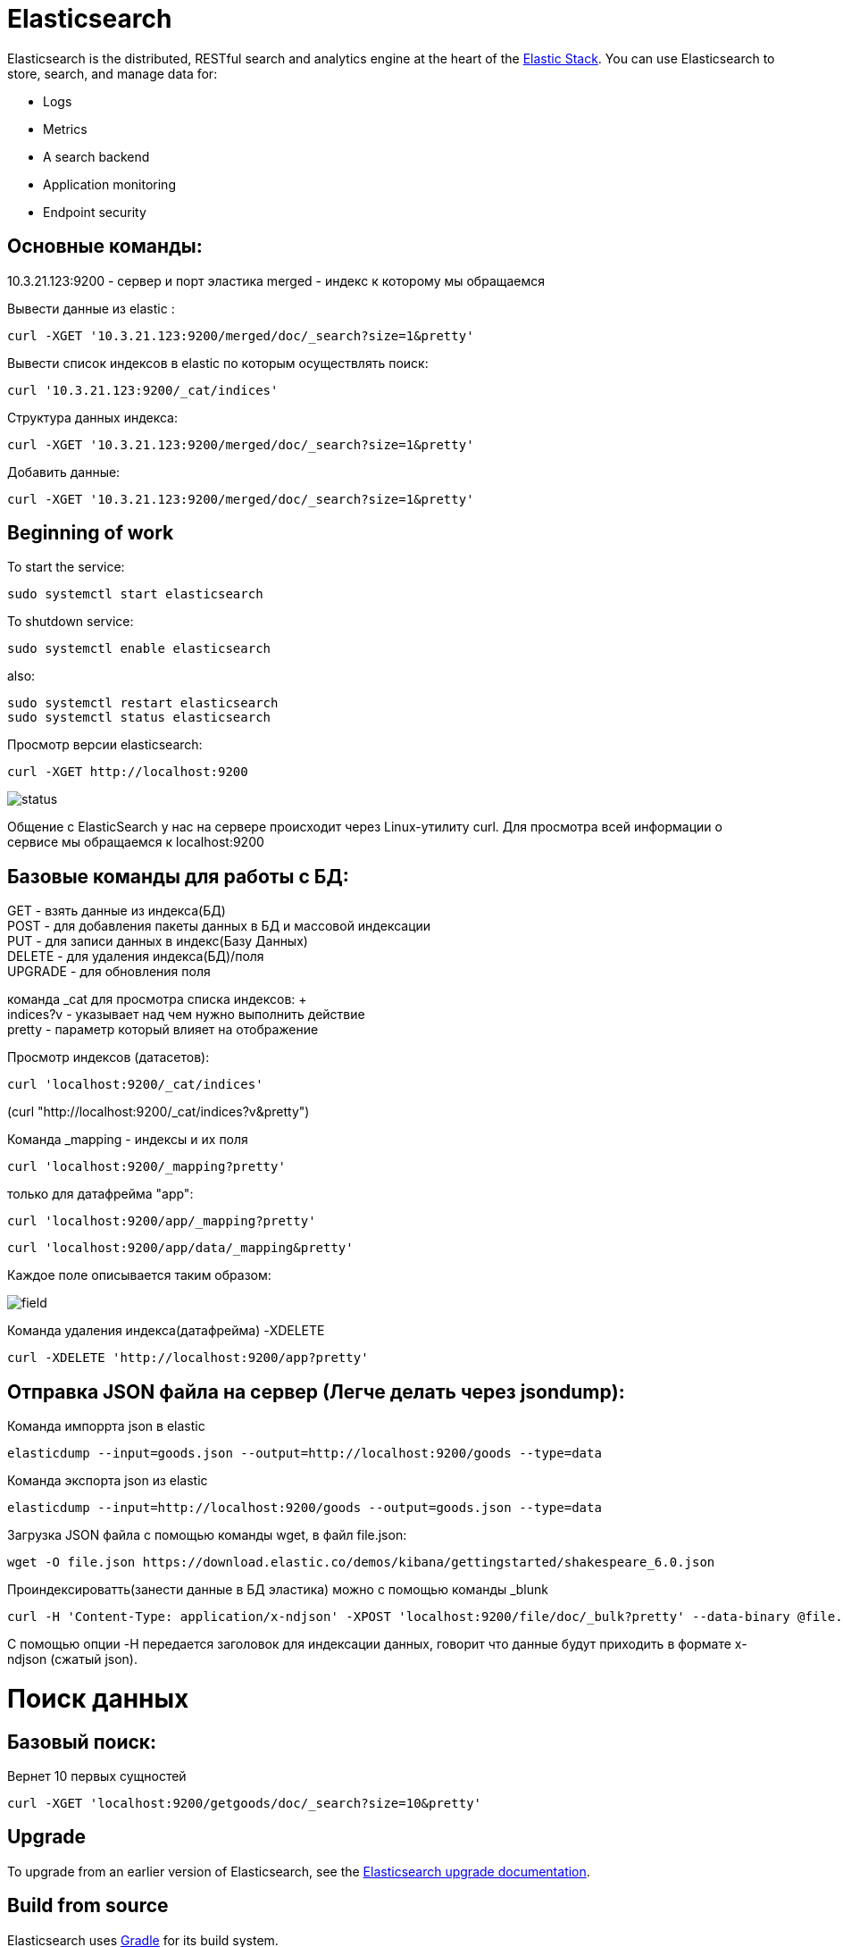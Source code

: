 = Elasticsearch


Elasticsearch is the distributed, RESTful search and analytics engine at the
heart of the https://www.elastic.co/products[Elastic Stack]. You can use
Elasticsearch to store, search, and manage data for:



* Logs
* Metrics
* A search backend
* Application monitoring
* Endpoint security


== Основные команды:
10.3.21.123:9200 - сервер и порт эластика
merged - индекс к которому мы обращаемся


Вывести данные из elastic :

----
curl -XGET '10.3.21.123:9200/merged/doc/_search?size=1&pretty'
----

Вывести список индексов в elastic по которым осуществлять поиск:

----
curl '10.3.21.123:9200/_cat/indices'
----

Структура данных индекса:

----
curl -XGET '10.3.21.123:9200/merged/doc/_search?size=1&pretty'
----

Добавить данные:

----
curl -XGET '10.3.21.123:9200/merged/doc/_search?size=1&pretty'
----

[[get-started]]
== Beginning of work

To start the service:


----
sudo systemctl start elasticsearch
----

To shutdown service:

----
sudo systemctl enable elasticsearch
----

also:

----
sudo systemctl restart elasticsearch
sudo systemctl status elasticsearch
----

Просмотр версии elasticsearch:

----
curl -XGET http://localhost:9200 
----

image::status.jpg[]  

Общение с ElasticSearch у нас на сервере происходит через Linux-утилиту curl. Для просмотра всей информации о сервисе мы обращаемся к localhost:9200



[[Commands]]
== Базовые команды для работы с БД:

GET - взять данные из индекса(БД) +
POST - для добавления пакеты данных в БД и массовой индексации +
PUT - для записи данных в индекс(Базу Данных) +
DELETE - для удаления индекса(БД)/поля +
UPGRADE - для обновления поля +

команда _cat для просмотра списка индексов: + +
indices?v - указывает над чем нужно выполнить действие +
pretty - параметр который влияет на отображение

Просмотр индексов (датасетов):

----
curl 'localhost:9200/_cat/indices'
----
(curl "http://localhost:9200/_cat/indices?v&pretty")



Команда _mapping - индексы и их поля 

----
curl 'localhost:9200/_mapping?pretty' 
----
только для датафрейма "app":
----
curl 'localhost:9200/app/_mapping?pretty' 
----

----
curl 'localhost:9200/app/data/_mapping&pretty' 
----
Каждое поле описывается таким образом:

image::field.jpg[]

Команда удаления индекса(датафрейма) -XDELETE
----
curl -XDELETE 'http://localhost:9200/app?pretty' 
----

[[JSON]]
== Отправка JSON файла на сервер (Легче делать через jsondump):

Команда импоррта json в elastic

----
elasticdump --input=goods.json --output=http://localhost:9200/goods --type=data 
----

Команда экспорта json из elastic

----
elasticdump --input=http://localhost:9200/goods --output=goods.json --type=data 
----

Загрузка JSON файла с помощью команды wget, в файл file.json:

----
wget -O file.json https://download.elastic.co/demos/kibana/gettingstarted/shakespeare_6.0.json
----

Проиндексироватть(занести данные в БД эластика) можно с помощью команды _blunk

----
curl -H 'Content-Type: application/x-ndjson' -XPOST 'localhost:9200/file/doc/_bulk?pretty' --data-binary @file.json
----

С помощью опции -H передается заголовок для индексации данных, говорит что данные будут приходить в формате x-ndjson (сжатый json). 


= Поиск данных

== Базовый поиск:
Вернет 10 первых сущностей
----
curl -XGET 'localhost:9200/getgoods/doc/_search?size=10&pretty'
----



[[upgrade]]
== Upgrade

To upgrade from an earlier version of Elasticsearch, see the
https://www.elastic.co/guide/en/elasticsearch/reference/current/setup-upgrade.html[Elasticsearch upgrade
documentation].

[[build-source]]
== Build from source

Elasticsearch uses https://gradle.org[Gradle] for its build system.

To build a distribution for your local OS and print its output location upon
completion, run:
----
./gradlew localDistro
----

To build a distribution for another platform, run the related command:
----
./gradlew :distribution:archives:linux-tar:assemble
./gradlew :distribution:archives:darwin-tar:assemble
./gradlew :distribution:archives:windows-zip:assemble
----

To build distributions for all supported platforms, run:
----
./gradlew assemble
----

Distributions are output to `distributions/archives`.

To run the test suite, see xref:TESTING.asciidoc[TESTING].

[[docs]]
== Documentation

For the complete Elasticsearch documentation visit
https://www.elastic.co/guide/en/elasticsearch/reference/current/index.html[elastic.co].

For information about our documentation processes, see the
xref:docs/README.asciidoc[docs README].

[[contribute]]
== Contribute

For contribution guidelines, see xref:CONTRIBUTING.md[CONTRIBUTING]. 

[[questions]]
== Questions? 

* To report a bug or request a feature

* Need help using Elasticsearch? 
